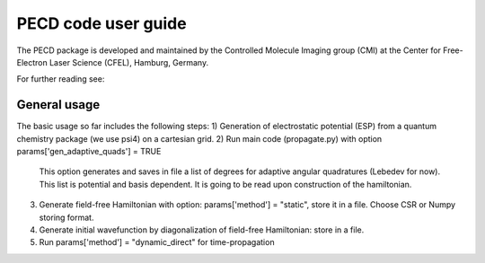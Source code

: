 PECD code user guide
======================

The PECD package is developed and maintained by the Controlled Molecule Imaging group (CMI) at
the Center for Free-Electron Laser Science (CFEL), Hamburg, Germany.

For further reading see:

General usage
-------------

The basic usage so far includes the following steps:
1) Generation of electrostatic potential (ESP) from a quantum chemistry package (we use psi4) on a cartesian grid.
2) Run main code (propagate.py) with option     params['gen_adaptive_quads'] = TRUE
  This option generates and saves in file a list of degrees for adaptive angular quadratures (Lebedev for now). This list is potential and basis dependent. It is going to be read upon construction of the hamiltonian.
3) Generate field-free Hamiltonian with option: params['method'] = "static", store it in a file. Choose CSR or Numpy storing format.
4) Generate initial wavefunction by diagonalization of field-free Hamiltonian: store in a file.
5) Run params['method'] = "dynamic_direct" for time-propagation



.. comment
   Local Variables:
   coding: utf-8
   fill-column: 100
   End:
